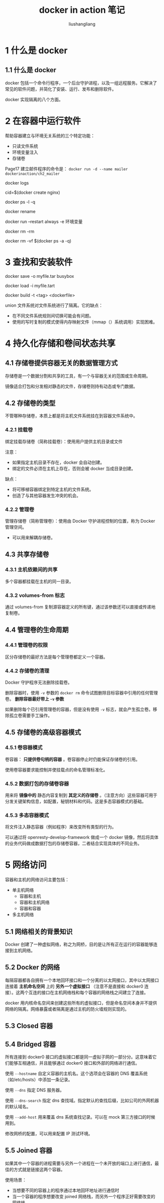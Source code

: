 # -*- coding:utf-8 -*-
#+TITLE: docker in action 笔记
#+AUTHOR: liushangliang
#+EMAIL: phenix3443+github@gmail.com
#+OPTIONS: num:nil

* 1 什么是 docker

** 1.1 什么是 docker
   docker 包括一个命令行程序，一个后台守护进程，以及一组远程服务。它解决了常见的软件问题，并简化了安装、运行、发布和删除软件。

   docker 实现隔离的八个方面。

* 2 在容器中运行软件
  帮助容器建立与环境无关系统的三个特定功能：
  + 只读文件系统
  + 环境变量注入
  + 存储卷

  Page17 建立邮件程序的命令是： =docker run -d --name mailer dockerinaction/ch2_mailer=

  docker logs

  cid=$(docker create nginx)

  docker ps -l -q

  docker rename

  docker run --restart always -e 环境变量

  docker rm -rm

  docker rm  -vf $(docker ps -a -q)

* 3 查找和安装软件

  docker save -o myfile.tar busybox

  docker load -i myfile.tart

  docker build -t <tag> <dockerfile>

  union 文件系统对文件系统进行了隔离。它的缺点：
  + 在不同文件系统规则间切换可能会有问题。
  + 使用的写时复制的模式使得内存映射文件（mmap（）系统调用）实现困难。

* 4 持久化存储和卷间状态共享
** 4.1 存储卷提供容器无关的数据管理方式
   存储卷是一个数据分割和共享的工具，有一个与容器无关的范围或生命周期。

   镜像适合打包和分发相对静态的文件，存储卷则持有动态或专门数据。

** 4.2 存储卷的类型
   不管哪种存储卷，本质上都是将主机文件系统挂在到容器文件系统中。
*** 4.2.1 挂载卷
    绑定挂载存储卷（简称挂载卷）：使用用户提供主机目录或文件

    注意：
    + 如果指定主机目录不存在，docker 会自动创建。
    + 绑定的文件必须在主机上存在，否则会被 docker 当成目录创建。

    缺点：
    + 将可移植容器绑定到特定主机的文件系统。
    + 创造了与其他容器发生冲突的机会。

*** 4.2.2 管理卷
    管理存储卷（简称管理卷）：使用由 Docker 守护进程控制的位置，称为 Docker 管理空间。
    + 可以用来解耦存储卷。

** 4.3 共享存储卷

*** 4.3.1 主机依赖间的共享
    多个容器都挂载在主机的同一目录。

*** 4.3.2 volumes-from 标志
    通过 volumes-from 复制源容器定义的所有键，通过该参数还可以直接或传递地复制卷。

** 4.4 管理卷的生命周期

*** 4.4.1 管理卷的权限
    区分存储卷的最好方法是每个管理卷都定义一个容器。

*** 4.4.2 存储卷的清理
    Docker 守护程序无法删除挂载卷。

    删除容器时，使用 =-v= 参数的 =docker rm= 命令试图删除目标容器中引用的任何管理卷。 *删除容器最好带上 =-v= 参数*

    如果删除每个已引用管理卷的容器，但是没有使用 =-v= 标志，就会产生孤立卷。移除孤立卷需要手工操作。

** 4.5 存储卷的高级容器模式
*** 4.5.1 卷容器模式
    卷容器： *只提供卷句柄的容器* 。卷容器停止时仍能保证存储卷的引用。

    使用卷容器要求能控制并使挂载点的命名管理标准化。

*** 4.5.2 数据打包的存储卷容器
    用来将 *镜像中的* 静态内容复制到 *其定义的存储卷* 。（注意方向）这些容器可用于分发关键架构信息，如配置，秘钥材料和代码。这是多态容器模式的基础。

*** 4.5.3 多态容器模式
    将文件注入静态容器（例如程序）来改变所有类型的行为。

    可以通过将 openresty-develop-framework 做成一个 docker 镜像，然后将具体的业务代码做成数据打包的存储卷容器，二者结合实现具体的不同业务。

* 5 网络访问
  容器和主机的网络访问主要包括：
  + 单主机网络
    + 容器和主机
    + 容器和主机网络
    + 容器和容器
  + 多主机网络

** 5.1 网络相关的背景知识
   Docker 创建了一种虚拟网络，称之为网桥，目的是让所有正在运行的容器能够连接到主机网络。

** 5.2 Docker 的网络
   每隔容器都各自拥有一个本地回环接口和一个分离的以太网接口，其中以太网接口连接着 *主机命名空间* 上的 *另外一个虚拟接口* （注意不是直接和 docker0 连接）。这两个互连的接口在主机网络栈和每个容器的网络栈之间建立了连接。

   docker 用内核命名空间来创建这些所有的虚拟接口，但是命名空间本身并不提供网络的隔离。网络暴露或者隔离是通过主机的防火墙规则实现的。


** 5.3 Closed 容器

** 5.4 Bridged 容器
   所有连接到 docker0 接口的虚拟接口都是同一虚拟子网的一部分分。这意味着它们能够互相通信，并且能够通过 docker0 接口和外部的网络进行通信。

   使用 =--hostname= 自定义容器的主机名。这个选项会在容器的 DNS 覆盖系统（如/etc/hosts）中添加一条记录。

   使用 =--dns= 指定 DNS 服务器。

   使用 =--dns-search= 指定 dns 查找域。指定默认的查找后缀，比如公司的外网机器的默认域名。

   使用 =--add-host= 用来覆盖 dns 系统查找记录。可以在 mock 第三方接口的时候用到。

   修改网桥的配置，可以用来配置 IP 测试环境。

** 5.5 Joined 容器
   如果其中一个容器的进程需要与另外一个进程在一个未开放的端口上进行通信，最佳的方式就是链接这两个容器。

   使用场景：
   + 当想要不同的容器上的程序通过本地回环地址进行通信时
   + 当一个容器的程序想要改变 joined 网络栈，而另外一个程序正好需要改变的网络栈
   + 想要监控另外一个程序中某个程序的网络流量。

** 5.6 Open 容器

** 5.7 跨容器依赖

   链接（ =--link= ）的本质是静态的、具有方向性和无传递性的网络依赖。注意：方向性是指服务发现，而不是通信。

* 6 隔离-限制危险
  对 docker 使用宿主机资源的限制

  对 docker 账号，组的隔离。

* 7 从容器构建镜像

** 7.1 从容器构建镜像

** 7.2 深入 Docker 镜像和层

** 7.3 导出和导入扁平文件系统

** 7.4 版本控制的最佳实践

* 8 构建自动化和高级镜像设置

** 8.1 使用 Dockerfile 打包 Git
   特定的空镜像:scratch。

   docker build 的-f 参数只能设置文件名字，不能设置文件位置。

   Dockerfile 中 每个指令都会创建一个新容器，然后做指定的修改，当修改完成后，构建程序会提交新容器，然后以同样的方式执行下一条指令。

** 8.2 Dockerfile 入门

   Dockerfile 可以简化将文件复制从计算机复制到镜像的过程。启动新项目第一件事情应该使用 =.dockerignore= 指定不需要复制到镜像中的文件。

   每个 Dockerfile 指令都会导致一个新层被创建，指令应该尽可能合并，因为构建程序不会进行任何优化。

   使用 exec 格式是最佳实践。

   CMD 指令表示入口点的一个参数列表。

   ADD 指令类似 COPY 指令，不同点在于：
   + 如果指定一个 url，会拉取远程源文件。（不是好的实践，因无法清理）
   + 会将判定位存档文件的源中的文件提取出来。

** 8.3 注入下游镜像在构建时发生的操作
   ON_BUILD 指令。

** 8.4 使用启动脚本和多进程容器

** 8.5 加固应用镜像

* 9 公有和私有软件分发

* 10 运行自定义的 registry

* 11 docker compose 声明式环境

* 12 docker machine 和 swarm 集群

* 其他知识点
  + LXC
  + cgroup
  + chroot
  + union 文件系统
  + MNT 命名空间
